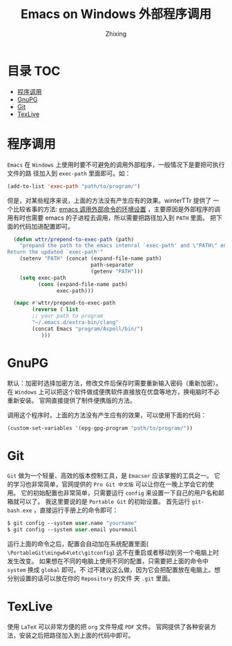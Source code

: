 #+TITLE: Emacs on Windows 外部程序调用
#+AUTHOR: Zhixing
#+STARTUP: showall

* 目录                                                      :TOC:
 - [[#程序调用][程序调用]]
 - [[#gnupg][GnuPG]]
 - [[#git][Git]]
 - [[#texlive][TexLive]]

* 程序调用
=Emacs= 在 =Windows= 上使用时要不可避免的调用外部程序，一般情况下是要把可执行文件的路
径加入到 =exec-path= 里面即可。如：
#+BEGIN_SRC emacs-lisp
(add-to-list 'exec-path "path/to/program/")
#+END_SRC

但是，对某些程序来说，上面的方法没有产生应有的效果。winterTTr 提供了
一个比较省事的方法: [[http://www.voidcn.com/blog/winterttr/article/p-3231165.html][emacs 调用外部命令的环境设置]] ，主要原因是外部程序的调
用有时也需要 emacs 的子进程去调用，所以需要把路径加入到 =PATH= 里面。
把下面的代码加进配置即可。

#+BEGIN_SRC emacs-lisp
  (defun wttr/prepend-to-exec-path (path)
    "prepand the path to the emacs intenral `exec-path' and \"PATH\" env variable.
Return the updated `exec-path'"
    (setenv "PATH" (concat (expand-file-name path)
                           path-separator
                           (getenv "PATH")))
    (setq exec-path
          (cons (expand-file-name path)
                exec-path)))

  (mapc #'wttr/prepend-to-exec-path
        (reverse ( list
        ;; your path to program
        "~/.emacs.d/extra-bin/clang"
        (concat Emacs "program/Aspell/bin/")
           )))
#+END_SRC


* GnuPG
默认：加密时选择加密方法，修改文件后保存时需要重新输入密码（重新加密）。
在 =Windows= 上可以把这个软件做成便携软件直接放在优盘等地方，换电脑时不必重新安装。
官网直接提供了制件便携版的方法。

调用这个程序时，上面的方法没有产生应有的效果，可以使用下面的代码：
#+BEGIN_SRC emacs-lisp
(custom-set-variables '(epg-gpg-program "path/to/program/")) 
#+END_SRC


* Git
 =Git= 做为一个轻量、高效的版本控制工具，是 =Emacser= 应该掌握的工具之一。
它的学习也非常简单，官网提供的 =Pro Git 中文版= 可以让你在一晚上学会它的使用。
它的初始配置也非常简单，只需要运行 =config= 来设置一下自己的用户名和邮箱就可以了。
我这里要说的是 =Portable Git= 的初始设置。
首先运行 =git-bash.exe= ，直接运行手册上的命令即可：
#+BEGIN_SRC emacs-lisp
$ git config --system user.name "yourname"
$ git config --system user.email youremail
#+END_SRC

运行上面的命令之后，配置会自动加在系统配置里面(
=\PortableGit\mingw64\etc\gitconfig=)
这不在重启或者移动到另一个电脑上时发生改变。
如果想在不同的电脑上使用不同的配置，只需要把上面的命令中 =system= 换成 =global= 即可。不
过不建议这么做，因为它会把配置放在电脑上。想分别设置的话可以放在你的 =Repository= 的文件
夹 =.git= 里面。

* TexLive
使用 =LaTeX= 可以非常方便的把 =org= 文件导成 =PDF= 文件。
官网提供了各种安装方法，安装之后把路径加入到上面的代码中即可。

